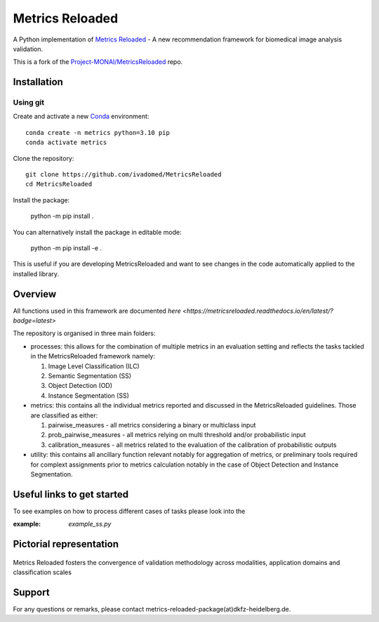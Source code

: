 ================
Metrics Reloaded
================

.. start-description

A Python implementation of `Metrics Reloaded <https://openreview.net/forum?id=24kBqy8rcB_>`__ - A new recommendation framework for biomedical image analysis validation.

This is a fork of the `Project-MONAI/MetricsReloaded <https://github.com/Project-MONAI/MetricsReloaded>`__ repo.

Installation
============
Using git
---------

Create and activate a new `Conda <https://docs.conda.io/en/latest/miniconda.html>`__ environment: ::

    conda create -n metrics python=3.10 pip
    conda activate metrics

Clone the repository: ::

    git clone https://github.com/ivadomed/MetricsReloaded
    cd MetricsReloaded

Install the package:

    python -m pip install .

You can alternatively install the package in editable mode:

    python -m pip install -e .

This is useful if you are developing MetricsReloaded and want to see changes in the code automatically applied to the installed library.


Overview
========

All functions used in this framework are documented `here <https://metricsreloaded.readthedocs.io/en/latest/?badge=latest>`

The repository is organised in three main folders:

- processes: this allows for the combination of multiple metrics in an evaluation setting and reflects the tasks tackled in the MetricsReloaded framework namely:

  #. Image Level Classification (ILC)
  #. Semantic Segmentation (SS)
  #. Object Detection (OD)
  #. Instance Segmentation (SS)

- metrics: this contains all the individual metrics reported and discussed in the MetricsReloaded guidelines. Those are classified as either:

  #. pairwise_measures - all metrics considering a binary or multiclass input
  #. prob_pairwise_measures - all metrics relying on multi threshold and/or probabilistic input
  #. calibration_measures - all metrics related to the evaluation of the calibration of probabilistic outputs

- utility: this contains all ancillary function relevant notably for aggregation of metrics, or preliminary tools required for complext assignments prior to metrics calculation notably in the case of Object Detection and Instance Segmentation. 

Useful links to get started
===========================

To see examples on how to process different cases of tasks please look into the 

:example: `example_ss.py`

Pictorial representation
========================

.. end-description

.. figure:: docs/source/images/classification_scales_and_domains.png
    :scale: 10%
    :align: center

    Metrics Reloaded fosters the convergence of validation methodology across modalities, application domains and classification scales

Support
========================
For any questions or remarks, please contact metrics-reloaded-package(at)dkfz-heidelberg.de.


